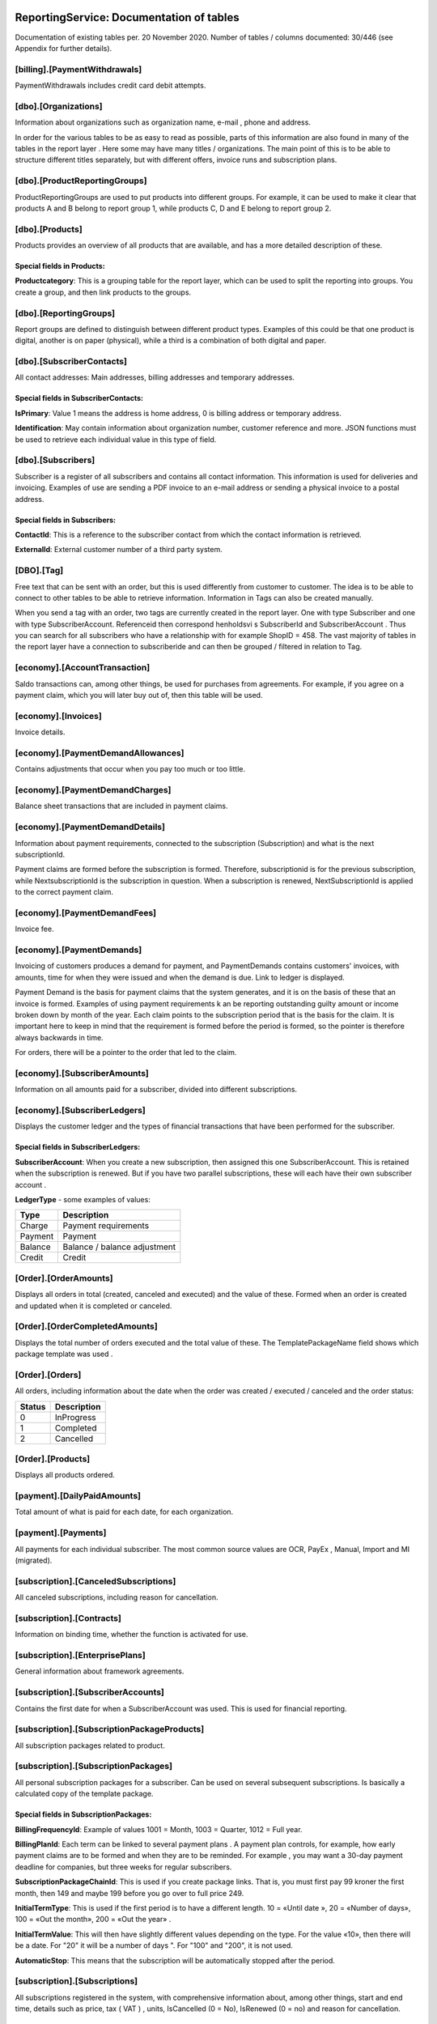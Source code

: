 ReportingService: Documentation of tables
=========================================
Documentation of existing tables per. 20 November 2020. Number of tables / columns documented: 30/446 (see Appendix for further details).

[billing].[PaymentWithdrawals]
----------------------------
PaymentWithdrawals includes credit card debit attempts.

[dbo].[Organizations]
---------------------
Information about organizations such as organization name, e-mail , phone and address.

In order for the various tables to be as easy to read as possible, parts of this information are also found in many of the tables in the report layer . Here some may have many titles / organizations. The main point of this is to be able to structure different titles separately, but with different offers, invoice runs and subscription plans.

[dbo].[ProductReportingGroups]
------------------------------
ProductReportingGroups are used to put products into different groups. For example, it can be used to make it clear that products A and B belong to report group 1, while products C, D and E belong to report group 2.


[dbo].[Products]
----------------
Products provides an overview of all products that are available, and has a more detailed description of these.

Special fields in Products:
~~~~~~~~~~~~~~~~~~~~~~~~~~~
**Productcategory**: This is a grouping table for the report layer, which can be used to split the reporting into groups. You create a group, and then link products to the groups.

 

[dbo].[ReportingGroups]
-----------------------
Report groups are defined to distinguish between different product types. Examples of this could be that one product is digital, another is on paper (physical), while a third is a combination of both digital and paper.
 

[dbo].[SubscriberContacts]
------------------------
All contact addresses: Main addresses, billing addresses and temporary addresses.

Special fields in SubscriberContacts:
~~~~~~~~~~~~~~~~~~~~~~~~~~~~~~~~~~~~~
**IsPrimary**: Value 1 means the address is home address, 0 is billing address or temporary address.

**Identification**: May contain information about organization number, customer reference and more. JSON functions must be used to retrieve each individual value in this type of field.
 

[dbo].[Subscribers]
-------------------
Subscriber is a register of all subscribers and contains all contact information. This information is used for deliveries and invoicing. Examples of use are sending a PDF invoice to an e-mail address or sending a physical invoice to a postal address.

Special fields in Subscribers:
~~~~~~~~~~~~~~~~~~~~~~~~~~~~~~
**ContactId**: This is a reference to the subscriber contact from which the contact information is retrieved.

**ExternalId**: External customer number of a third party system.

 
[DBO].[Tag]
---------
Free text that can be sent with an order, but this is used differently from customer to customer. The idea is to be able to connect to other tables to be able to retrieve information. Information in Tags can also be created manually.

When you send a tag with an order, two tags are currently created in the report layer. One with type Subscriber and one with type SubscriberAccount. Referenceid then correspond henholdsvi s SubscriberId and SubscriberAccount . Thus you can search for all subscribers who have a relationship with for example ShopID = 458. The vast majority of tables in the report layer have a connection to subscriberide and can then be grouped / filtered in relation to Tag.
 

[economy].[AccountTransaction]
----------------------------
Saldo transactions can, among other things, be used for purchases from agreements. For example, if you agree on a payment claim, which you will later buy out of, then this table will be used.
 

[economy].[Invoices]
------------------
Invoice details.

 
[economy].[PaymentDemandAllowances]
---------------------------------
Contains adjustments that occur when you pay too much or too little.
 

[economy].[PaymentDemandCharges]
------------------------------
Balance sheet transactions that are included in payment claims.
 

[economy].[PaymentDemandDetails]
--------------------------------
Information about payment requirements, connected to the subscription (Subscription) and what is the next subscriptionId.

Payment claims are formed before the subscription is formed. Therefore, subscriptionid is for the previous subscription, while NextsubscriptionId is the subscription in question. When a subscription is renewed, NextSubscriptionId is applied to the correct payment claim.
 
[economy].[PaymentDemandFees]
---------------------------
Invoice fee.


[economy].[PaymentDemands]
--------------------------
Invoicing of customers produces a demand for payment, and PaymentDemands contains customers' invoices, with amounts, time for when they were issued and when the demand is due. Link to ledger is displayed.

Payment Demand is the basis for payment claims that the system generates, and it is on the basis of these that an invoice is formed. Examples of using payment requirements k an be reporting outstanding guilty amount or income broken down by month of the year. Each claim points to the subscription period that is the basis for the claim. It is important here to keep in mind that the requirement is formed before the period is formed, so the pointer is therefore always backwards in time.  

For orders, there will be a pointer to the order that led to the claim.
 

[economy].[SubscriberAmounts]
-----------------------------
Information on all amounts paid for a subscriber, divided into different subscriptions.

 

[economy].[SubscriberLedgers]
-----------------------------
Displays the customer ledger and the types of financial transactions that have been performed for the subscriber.

Special fields in SubscriberLedgers:
~~~~~~~~~~~~~~~~~~~~~~~~~~~~~~~~~~~~
**SubscriberAccount**: When you create a new subscription, then assigned this one SubscriberAccount. This is retained when the subscription is renewed. But if you have two parallel subscriptions, these will each have their own subscriber account .

**LedgerType** - some examples of values:

+---------+------------------------------+
| Type    | Description                  |
+=========+==============================+
| Charge  | Payment requirements         |
+---------+------------------------------+
| Payment | Payment                      |
+---------+------------------------------+
| Balance | Balance / balance adjustment |
+---------+------------------------------+
| Credit  | Credit                       |
+---------+------------------------------+



[Order].[OrderAmounts]
------------------------
Displays all orders in total (created, canceled and executed) and the value of these. Formed when an order is created and updated when it is completed or canceled.

 

[Order].[OrderCompletedAmounts]
-------------------------------
Displays the total number of orders executed and the total value of these. The TemplatePackageName field shows which package template was used .

 

[Order].[Orders]
----------------
All orders, including information about the date when the order was created / executed / canceled and the order status:

+--------+-------------+
| Status | Description |
+========+=============+
|  0     | InProgress  |
+--------+-------------+
|  1     | Completed   |
+--------+-------------+
|  2     | Cancelled   |
+--------+-------------+

 

[Order].[Products]
------------------
Displays all products ordered.

 
[payment].[DailyPaidAmounts]
----------------------------
Total amount of what is paid for each date, for each organization.
 

[payment].[Payments]
-----------------------------------
All payments for each individual subscriber. The most common source values are OCR, PayEx , Manual, Import and MI (migrated).
 
[subscription].[CanceledSubscriptions]
--------------------------------------
All canceled subscriptions, including reason for cancellation.

[subscription].[Contracts]
--------------------------
Information on binding time, whether the function is activated for use.

[subscription].[EnterprisePlans]
--------------------------------
General information about framework agreements.

[subscription].[SubscriberAccounts]
---------------------------------
Contains the first date for when a SubscriberAccount was used. This is used for financial reporting.

[subscription].[SubscriptionPackageProducts]
--------------------------------------------
All subscription packages related to product.

[subscription].[SubscriptionPackages]
--------------------------------------------
All personal subscription packages for a subscriber. Can be used on several subsequent subscriptions. Is basically a calculated copy of the template package.

Special fields in SubscriptionPackages:
~~~~~~~~~~~~~~~~~~~~~~~~~~~~~~~~~~~~~~~
**BillingFrequencyId**: Example of values 1001 = Month, 1003 = Quarter, 1012 = Full year.

**BillingPlanId**: Each term can be linked to several payment plans . A payment plan controls, for example, how early payment claims are to be formed and when they are to be reminded. For example , you may want a 30-day payment deadline for companies, but three weeks for regular subscribers.

**SubscriptionPackageChainId**: This is used if you create package links. That is, you must first pay 99 kroner the first month, then 149 and maybe 199 before you go over to full price 249.

**InitialTermType**: This is used if the first period is to have a different length. 10 = «Until date », 20 = «Number of days», 100 = «Out the month», 200 = «Out the year» .  

**InitialTermValue**: This will then have slightly different values ​​depending on the type. For the value «10», then there will be a date. For "20" it will be a number of days ". For "100" and "200", it is not used.

**AutomaticStop**: This means that the subscription will be automatically stopped after the period.

 
[subscription].[Subscriptions]
------------------------------
All subscriptions registered in the system, with comprehensive information about, among other things, start and end time, details such as price, tax ( VAT ) , units, IsCancelled (0 = No), IsRenewed (0 = no) and reason for cancellation.

 





Appendix
========

To get a better overview of the tables in the reporting database, you can use the SQLs below as an aid.
 

Count the number of columns in all tables
-----------------------------------------

select count ( COLUMN_NAME ) CountColumns from INFORMATION_SCHEMA . COLUMNS where TABLE_NAME not in ( '__EFMigrationsHistory' , 'Snapshots' , 'PowerBiConfigurations' , 'Commits' ) and TABLE_SCHEMA <> 'Sys'


Output per. 20 November 2020: 446

Lists all columns in all tables
-------------------------------

select TABLE_SCHEMA + '.' + TABLE_NAME as ' TableSchema.Table_Name ' , max ( ORDINAL_POSITION ) as ColumnsCount
from INFORMATION_SCHEMA . COLUMNS where   TABLE _NAME not in ( '__EFMigrationsHistory' , 'Snapshots' , 'PowerBiConfigurations' , 'Commits' ) and TABLE_SCHEMA <> 'Sys'
group by TABLE_SCHEMA + '.' + TABLE_NAME order by TABLE_SCHEMA + '.' + TABLE_NAME

.. image:: Tables.png
  :width: 400
  :alt: Alternative text